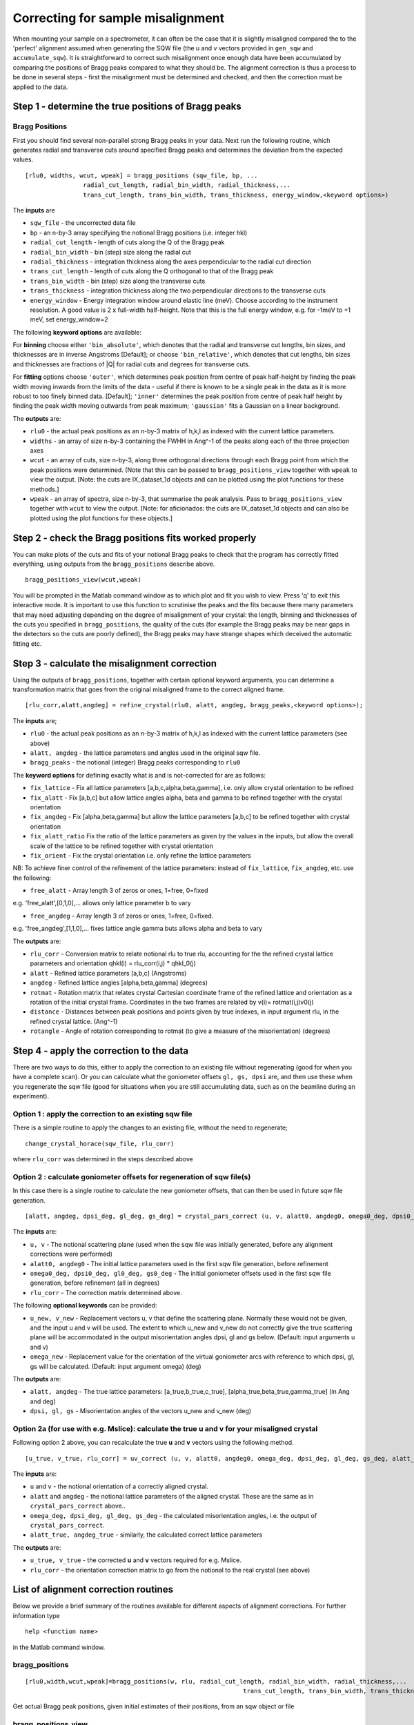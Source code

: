 ##################################
Correcting for sample misalignment
##################################

When mounting your sample on a spectrometer, it can often be the case that it is slightly misaligned compared the to the 'perfect' alignment assumed when generating the SQW file (the u and v vectors provided in ``gen_sqw`` and ``accumulate_sqw``). It is straightforward to correct such misalignment once enough data have been accumulated by comparing the positions of Bragg peaks compared to what they should be. The alignment correction is thus a process to be done in several steps - first the misalignment must be determined and checked, and then the correction must be applied to the data.


Step 1 - determine the true positions of Bragg peaks
----------------------------------------------------

Bragg Positions
===============

First you should find several non-parallel strong Bragg peaks in your data. Next run the following routine, which generates radial and transverse cuts around specified Bragg peaks and determines the deviation from the expected values.

::

   [rlu0, widths, wcut, wpeak] = bragg_positions (sqw_file, bp, ...
		   radial_cut_length, radial_bin_width, radial_thickness,...
		   trans_cut_length, trans_bin_width, trans_thickness, energy_window,<keyword options>)


The **inputs** are

- ``sqw_file`` - the uncorrected data file

- ``bp`` - an n-by-3 array specifying the notional Bragg positions (i.e. integer hkl)

- ``radial_cut_length`` - length of cuts along the Q of the Bragg peak

- ``radial_bin_width`` - bin (step) size along the radial cut

- ``radial_thickness`` - integration thickness along the axes perpendicular to the radial cut direction

- ``trans_cut_length`` - length of cuts along the Q orthogonal to that of the Bragg peak

- ``trans_bin_width`` - bin (step) size along the transverse cuts

- ``trans_thickness`` - integration thickness along the two perpendicular directions to the transverse cuts

- ``energy_window`` - Energy integration window around elastic line (meV). Choose according to the instrument resolution. A good value is 2 x full-width half-height. Note that this is the full energy window, e.g. for -1meV to +1 meV, set energy_window=2

The following **keyword options** are available:

For **binning** choose either ``'bin_absolute'``, which denotes that the radial and transverse cut lengths, bin sizes, and thicknesses are in inverse Angstroms [Default]; or choose ``'bin_relative'``, which denotes that cut lengths, bin sizes and thicknesses are fractions of \|Q\| for radial cuts and degrees for transverse cuts.

For **fitting** options choose ``'outer'``, which determines peak position from centre of peak half-height by finding the peak width moving inwards from the limits of the data - useful if there is known to be a single peak in the data as it is more robust to too finely binned data. [Default]; ``'inner'`` determines the peak position from centre of peak half height by finding the peak width moving outwards from peak maximum; ``'gaussian'`` fits a Gaussian on a linear background.

The **outputs** are:

- ``rlu0`` - the actual peak positions as an n-by-3 matrix of h,k,l as indexed with the current lattice parameters.

- ``widths`` - an array of size n-by-3 containing the FWHH in Ang^-1 of the peaks along each of the three projection axes

- ``wcut`` - an array of cuts, size n-by-3, along three orthogonal directions through each Bragg point from which the peak positions were determined. (Note that this can be passed to ``bragg_positions_view`` together with ``wpeak`` to view the output. [Note: the cuts are IX_dataset_1d objects and can be plotted using the plot functions for these methods.]

- ``wpeak`` - an array of spectra, size n-by-3, that summarise the peak analysis. Pass to ``bragg_positions_view`` together with ``wcut`` to view the output. [Note: for aficionados: the cuts are IX_dataset_1d objects and can also be plotted using the plot functions for these objects.]


Step 2 - check the Bragg positions fits worked properly
-------------------------------------------------------

You can make plots of the cuts and fits of your notional Bragg peaks to check that the program has correctly fitted everything, using outputs from the ``bragg_positions`` describe above.

::

   bragg_positions_view(wcut,wpeak)


You will be prompted in the Matlab command window as to which plot and fit you wish to view. Press 'q' to exit this interactive mode. It is important to use this function to scrutinise the peaks and the fits because there many parameters that may need adjusting depending on the degree of misalignment of your crystal: the length, binning and thicknesses of the cuts you specified in ``bragg_positions``, the quality of the cuts (for example the Bragg peaks may be near gaps in the detectors so the cuts are poorly defined), the Bragg peaks may have strange shapes which deceived the automatic fitting etc.


Step 3 - calculate the misalignment correction
----------------------------------------------

Using the outputs of ``bragg_positions``, together with certain optional keyword arguments, you can determine a transformation matrix that goes from the original misaligned frame to the correct aligned frame.

::

   [rlu_corr,alatt,angdeg] = refine_crystal(rlu0, alatt, angdeg, bragg_peaks,<keyword options>);


The **inputs** are;

- ``rlu0`` - the actual peak positions as an n-by-3 matrix of h,k,l as indexed with the current lattice parameters (see above)

- ``alatt, angdeg`` - the lattice parameters and angles used in the original sqw file.

- ``bragg_peaks`` - the notional (integer) Bragg peaks corresponding to ``rlu0``

The **keyword options** for defining exactly what is and is not-corrected for are as follows:

- ``fix_lattice`` - Fix all lattice parameters [a,b,c,alpha,beta,gamma], i.e. only allow crystal orientation to be refined

- ``fix_alatt`` - Fix [a,b,c] but allow lattice angles alpha, beta and gamma to be refined together with the crystal orientation

- ``fix_angdeg`` - Fix [alpha,beta,gamma] but allow the lattice parameters [a,b,c] to be refined together with crystal orientation

- ``fix_alatt_ratio`` Fix the ratio of the lattice parameters as given by the values in the inputs, but allow the overall scale of the lattice to be refined together with crystal orientation

- ``fix_orient`` - Fix the crystal orientation i.e. only refine the lattice parameters

NB: To achieve finer control of the refinement of the lattice parameters: instead of ``fix_lattice``, ``fix_angdeg``, etc. use the following:

- ``free_alatt`` - Array length 3 of zeros or ones, 1=free, 0=fixed

e.g. 'free_alatt',[0,1,0],... allows only lattice parameter b to vary

- ``free_angdeg`` - Array length 3 of zeros or ones, 1=free, 0=fixed.

e.g. 'free_angdeg',[1,1,0],... fixes lattice angle gamma buts allows alpha and beta to vary

The **outputs** are:

- ``rlu_corr`` - Conversion matrix to relate notional rlu to true rlu, accounting for the the refined crystal lattice parameters and orientation qhkl(i) = rlu_corr(i,j) \* qhkl_0(j)

- ``alatt`` - Refined lattice parameters [a,b,c] (Angstroms)

- ``angdeg`` - Refined lattice angles [alpha,beta,gamma] (degrees)

- ``rotmat`` - Rotation matrix that relates crystal Cartesian coordinate frame of the refined lattice and orientation as a rotation of the initial crystal frame. Coordinates in the two frames are related by v(i)= rotmat(i,j)v0(j)

- ``distance`` - Distances between peak positions and points given by true indexes, in input argument rlu, in the refined crystal lattice. (Ang^-1)

- ``rotangle`` - Angle of rotation corresponding to rotmat (to give a measure of the misorientation) (degrees)

Step 4 - apply the correction to the data
-----------------------------------------

There are two ways to do this, either to apply the correction to an existing file without regenerating (good for when you have a complete scan). Or you can calculate what the goniometer offsets ``gl, gs, dpsi`` are, and then use these when you regenerate the sqw file (good for situations when you are still accumulating data, such as on the beamline during an experiment).


Option 1 : apply the correction to an existing sqw file
=======================================================

There is a simple routine to apply the changes to an existing file, without the need to regenerate;

::

   change_crystal_horace(sqw_file, rlu_corr)


where ``rlu_corr`` was determined in the steps described above


Option 2 : calculate goniometer offsets for regeneration of sqw file(s)
=======================================================================

In this case there is a single routine to calculate the new goniometer offsets, that can then be used in future sqw file generation.

::

   [alatt, angdeg, dpsi_deg, gl_deg, gs_deg] = crystal_pars_correct (u, v, alatt0, angdeg0, omega0_deg, dpsi0_deg, gl0_deg, gs0_deg, rlu_corr, <keyword options>)


The **inputs** are:

- ``u, v`` - The notional scattering plane (used when the sqw file was initially generated, before any alignment corrections were performed)

- ``alatt0, angdeg0`` - The initial lattice parameters used in the first sqw file generation, before refinement

- ``omega0_deg, dpsi0_deg, gl0_deg, gs0_deg`` - The initial goniometer offsets used in the first sqw file generation, before refinement (all in degrees)

- ``rlu_corr`` - The correction matrix determined above.

The following **optional keywords** can be provided:

- ``u_new, v_new`` - Replacement vectors u, v that define the scattering plane. Normally these would not be given, and the input u and v will be used. The extent to which u_new and v_new do not correctly give the true scattering plane will be accommodated in the output misorientation angles dpsi, gl and gs below. (Default: input arguments u and v)

- ``omega_new`` - Replacement value for the orientation of the virtual goniometer arcs with reference to which dpsi, gl, gs will be calculated. (Default: input argument omega) (deg)


The **outputs** are:

- ``alatt, angdeg`` - The true lattice parameters: [a_true,b_true,c_true], [alpha_true,beta_true,gamma_true] (in Ang and deg)

- ``dpsi, gl, gs`` - Misorientation angles of the vectors u_new and v_new (deg)



Option 2a (for use with e.g. Mslice): calculate the true u and v for your misaligned crystal
============================================================================================

Following option 2 above, you can recalculate the true **u** and **v** vectors using the following method.

::

   [u_true, v_true, rlu_corr] = uv_correct (u, v, alatt0, angdeg0, omega_deg, dpsi_deg, gl_deg, gs_deg, alatt_true, angdeg_true)


The **inputs** are:

- ``u`` and ``v`` - the notional orientation of a correctly aligned crystal.

- ``alatt`` and ``angdeg`` - the notional lattice parameters of the aligned crystal. These are the same as in ``crystal_pars_correct`` above..

- ``omega_deg, dpsi_deg, gl_deg, gs_deg`` - the calculated misorientation angles, i.e. the output of ``crystal_pars_correct``.

- ``alatt_true, angdeg_true`` - similarly, the calculated correct lattice parameters


The **outputs** are:

- ``u_true, v_true`` - the corrected **u** and **v** vectors required for e.g. Mslice.

- ``rlu_corr`` - the orientation correction matrix to go from the notional to the real crystal (see above)


List of alignment correction routines
-------------------------------------

Below we provide a brief summary of the routines available for different aspects of alignment corrections. For further information type

::

   help <function name>


in the Matlab command window.

bragg_positions
===============

::

   [rlu0,width,wcut,wpeak]=bragg_positions(w, rlu, radial_cut_length, radial_bin_width, radial_thickness,...
							       trans_cut_length, trans_bin_width, trans_thickness)


Get actual Bragg peak positions, given initial estimates of their positions, from an sqw object or file

bragg_positions_view
====================

::

   bragg_positions_view(wcut,wpeak)


View the output of fitting to Bragg peaks performed by ``bragg_positions``

calc_proj_matrix
================

::

   [spec_to_u, u_to_rlu, spec_to_rlu] = calc_proj_matrix (alatt, angdeg, u, v, psi, omega, dpsi, gl, gs)


Calculate matrix that convert momentum from coordinates in spectrometer frame to projection axes defined by u1 \|\| a*, u2 in plane of a\* and b\ i.e. crystal Cartesian axes. Allows for correction scattering plane (omega, dpsi, gl, gs) - see Tobyfit for conventions

crystal_pars_correct
====================

::

   [alatt, angdeg, dpsi_deg, gl_deg, gs_deg] = crystal_pars_correct (u, v, alatt0, angdeg0, omega0_deg, dpsi0_deg, gl0_deg, gs0_deg, rlu_corr)


Return correct lattice parameters and crystal orientation for gen_sqw from a matrix that corrects the r.l.u.

refine_crystal
==============

::

   [rlu_corr,alatt,angdeg,rotmat,distance,rotangle] = refine_crystal(rlu0,alatt0,angdeg0)


Refine crystal orientation and lattice parameters

rlu_corr_to_lattice
===================

::

   [alatt,angdeg,rotmat,ok,mess]=rlu_corr_to_lattice(rlu_corr,alatt0,angdeg0)


Extract lattice parameters and orientation matrix from rlu correction matrix and reference lattice parameters

ubmatrix
========

::

   [ub, mess, umat] = ubmatrix (u, v, b)


Calculate UB matrix that transforms components of a vector given in r.l.u. into the components in an orthonormal frame defined by the two vectors u and v (each given in r.l.u)

uv_correct
==========

::

   [u_true, v_true, rlu_corr] = uv_correct (u, v, alatt0, angdeg0, omega_deg, dpsi_deg, gl_deg, gs_deg, alatt_true, angdeg_true)


Calculate the correct u and v vectors for a misaligned crystal, for use e.g. with Mslice.
